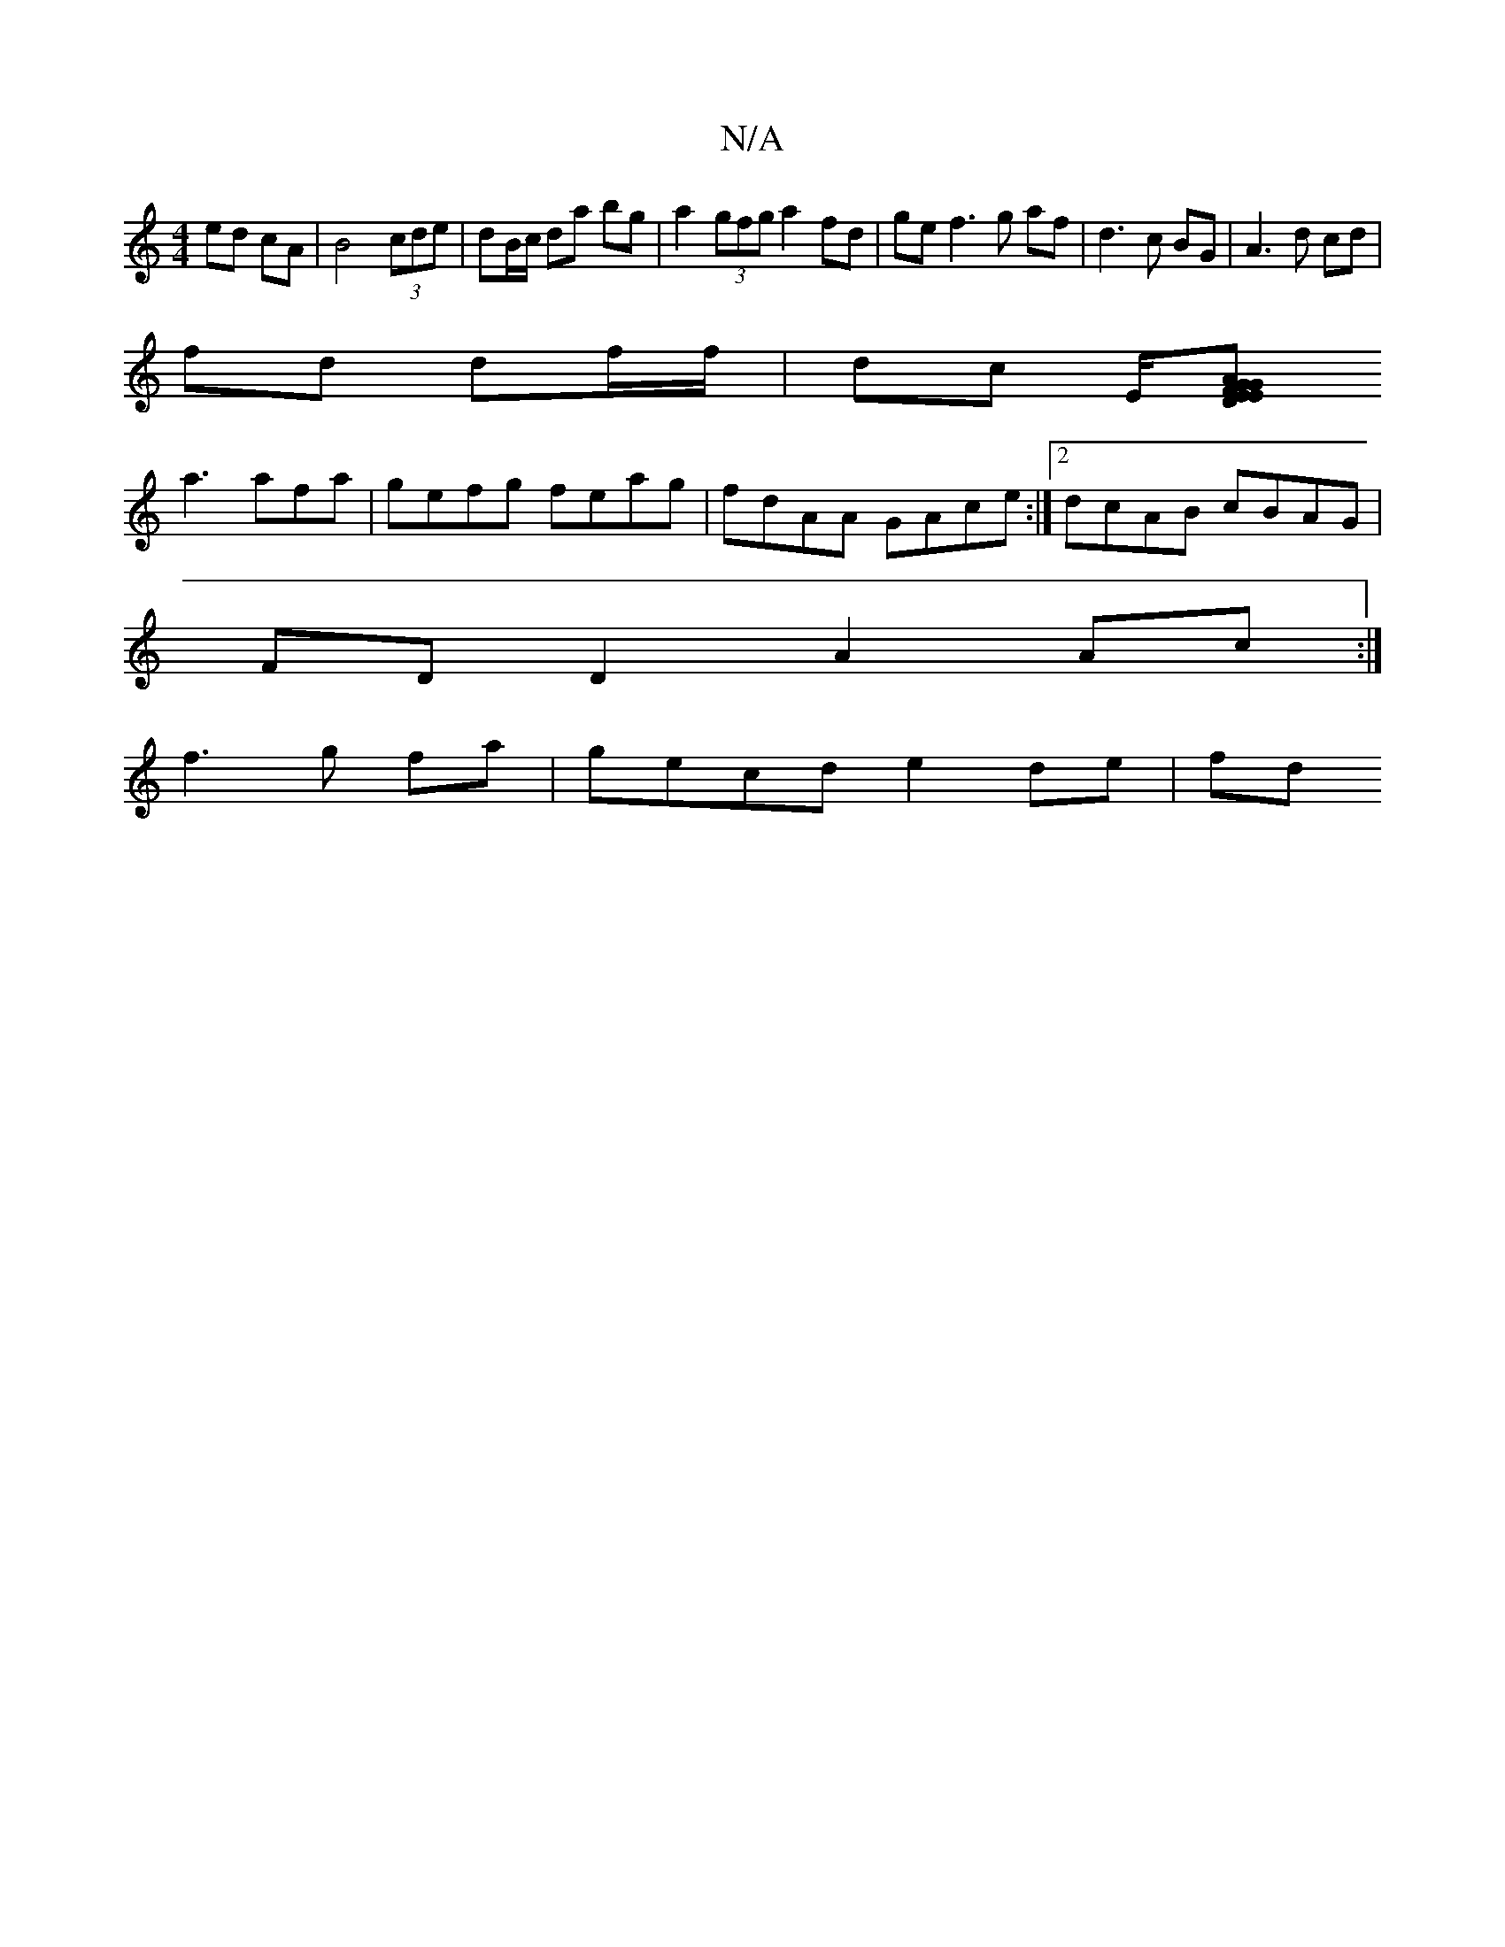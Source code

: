 X:1
T:N/A
M:4/4
R:N/A
K:Cmajor
ed cA | B4 (3cde | dB/c/ da bg | a2 (3gfg a2 fd | ge f3 g af | d3c BG|A3 d cd|
fd df/f/ | dc E/[FG| E2 AG ED d3||
a3 afa | gefg feag | fdAA GAce :|2 dcAB cBAG|
FD D2 A2 Ac :|
f3 g fa | gecd e2 de | fd